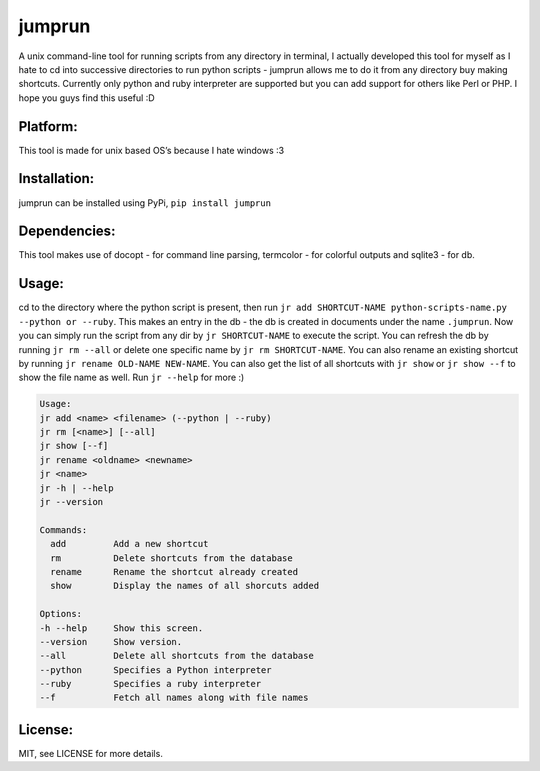 jumprun
=======
.. image:: https://pypip.in/download/jumprun/badge.png
    :target: https://pypi.python.org/pypi//jumprun/
    :alt: Downloads
A unix command-line tool for running scripts from any directory in
terminal, I actually developed this tool for myself as I hate to cd into
successive directories to run python scripts - jumprun allows me to do
it from any directory buy making shortcuts. Currently only python and
ruby interpreter are supported but you can add support for others like
Perl or PHP. I hope you guys find this useful :D

Platform:
~~~~~~~~~

This tool is made for unix based OS’s because I hate windows :3

Installation:
~~~~~~~~~~~~~

jumprun can be installed using PyPi, ``pip install jumprun``

Dependencies:
~~~~~~~~~~~~~

This tool makes use of docopt - for command line parsing, termcolor -
for colorful outputs and sqlite3 - for db.

Usage:
~~~~~~

cd to the directory where the python script is present, then run
``jr add SHORTCUT-NAME python-scripts-name.py --python or --ruby``. This
makes an entry in the db - the db is created in documents under the name
``.jumprun``. Now you can simply run the script from any dir by
``jr SHORTCUT-NAME`` to execute the script. You can refresh the db by
running ``jr rm --all`` or delete one specific name by
``jr rm SHORTCUT-NAME``. You can also rename an existing shortcut by
running ``jr rename OLD-NAME NEW-NAME``. You can also get the list of all shortcuts with ``jr show`` or ``jr show --f`` to show the file name as well. Run ``jr --help`` for more :)

.. code::

  Usage:
  jr add <name> <filename> (--python | --ruby)
  jr rm [<name>] [--all]
  jr show [--f]
  jr rename <oldname> <newname>
  jr <name>
  jr -h | --help
  jr --version

  Commands:
    add         Add a new shortcut
    rm          Delete shortcuts from the database
    rename      Rename the shortcut already created
    show        Display the names of all shorcuts added

  Options:
  -h --help     Show this screen.
  --version     Show version.
  --all         Delete all shortcuts from the database
  --python      Specifies a Python interpreter
  --ruby        Specifies a ruby interpreter
  --f           Fetch all names along with file names
License:
~~~~~~~~

MIT, see LICENSE for more details.
